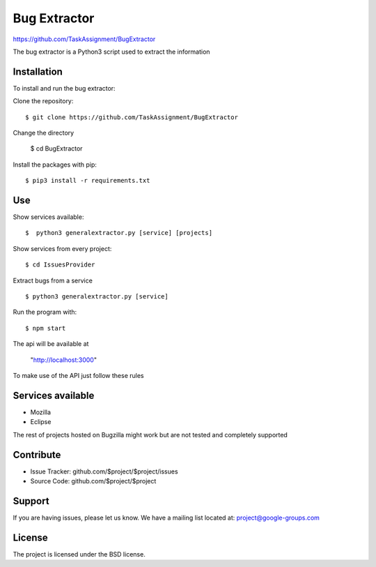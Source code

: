 Bug Extractor
========
https://github.com/TaskAssignment/BugExtractor


The bug extractor is a Python3 script used to extract the information


Installation
----

To install and run the bug extractor:


Clone the repository::

    $ git clone https://github.com/TaskAssignment/BugExtractor

Change the directory

    $ cd BugExtractor

Install the packages with pip::

    $ pip3 install -r requirements.txt


Use
--------

Show services available::

  $  python3 generalextractor.py [service] [projects]

Show services from every project::

  $ cd IssuesProvider


Extract bugs from a service ::

    $ python3 generalextractor.py [service]

Run the program with::

    $ npm start

The api will be available at

  "http://localhost:3000"


To make use of the API just follow these rules


Services available
--------

- Mozilla
- Eclipse

The rest of projects hosted on Bugzilla might work
but are not tested and completely supported


Contribute
----------

- Issue Tracker: github.com/$project/$project/issues
- Source Code: github.com/$project/$project

Support
-------

If you are having issues, please let us know.
We have a mailing list located at: project@google-groups.com

License
-------

The project is licensed under the BSD license.
